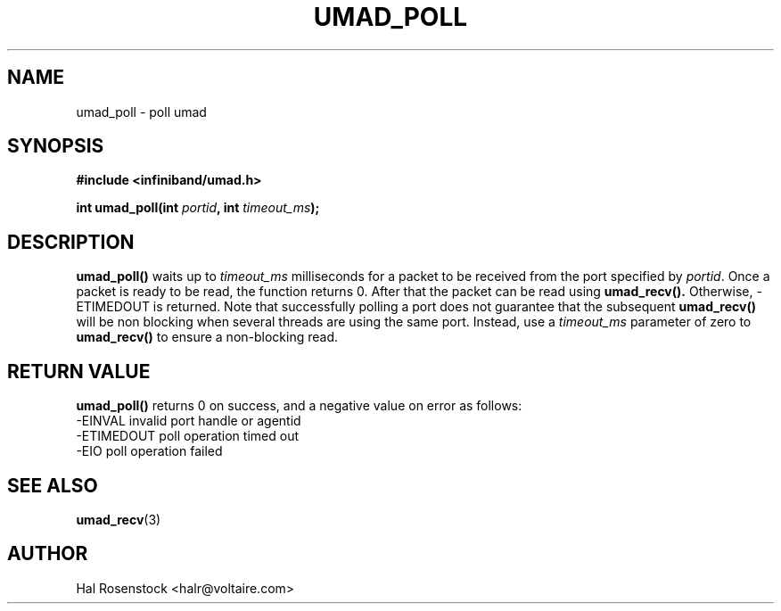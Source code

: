 .\" -*- nroff -*-
.\" Licensed under the OpenIB.org BSD license (FreeBSD Variant) - See COPYING.md
.\"
.TH UMAD_POLL 3  "October 23, 2007" "OpenIB" "OpenIB Programmer's Manual"
.SH "NAME"
umad_poll \- poll umad
.SH "SYNOPSIS"
.nf
.B #include <infiniband/umad.h>
.sp
.BI "int umad_poll(int " "portid" ", int " "timeout_ms");
.fi
.SH "DESCRIPTION"
.B umad_poll()
waits up to
.I timeout_ms\fR
milliseconds for a packet to be received from the port specified by
.I portid\fR.
Once a packet is ready to be read, the function
returns 0. After that the packet can be read using
.B umad_recv().
Otherwise, \-ETIMEDOUT is returned. Note that successfully polling a port
does not guarantee that the subsequent
.B umad_recv()
will be non blocking when several threads are using
the same port. Instead, use a
.I timeout_ms\fR
parameter of zero to
.B umad_recv()
to ensure a non-blocking read.
.SH "RETURN VALUE"
.B umad_poll()
returns 0 on success, and a negative value on error as follows:
 -EINVAL    invalid port handle or agentid
 -ETIMEDOUT poll operation timed out
 -EIO       poll operation failed
.SH "SEE ALSO"
.BR umad_recv (3)
.SH "AUTHOR"
.TP
Hal Rosenstock <halr@voltaire.com>
